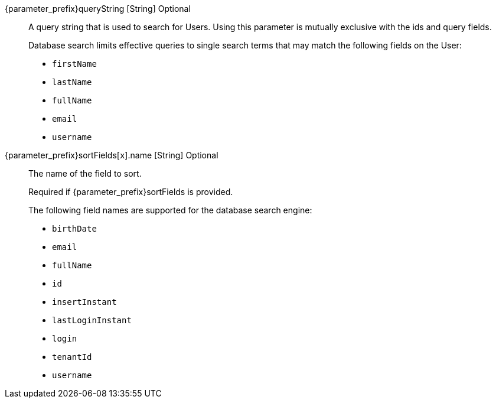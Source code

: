 [.api]
[field]#{parameter_prefix}queryString# [type]#[String]# [optional]#Optional#::
A query string that is used to search for Users. Using this parameter is mutually exclusive with the [field]#ids# and [field]#query# fields.
+
Database search limits effective queries to single search terms that may match the following fields on the User:
+
* `firstName`
* `lastName`
* `fullName`
* `email`
* `username`

[field]#{parameter_prefix}sortFields[``x``].name# [type]#[String]# [optional]#Optional#:: 
The name of the field to sort.
+
[required]#Required# if [field]#{parameter_prefix}sortFields# is provided. 
+
The following field names are supported for the database search engine:
+
* `birthDate`
* `email`
* `fullName`
* `id`
* `insertInstant`
* `lastLoginInstant`
* `login`
* `tenantId`
* `username`

